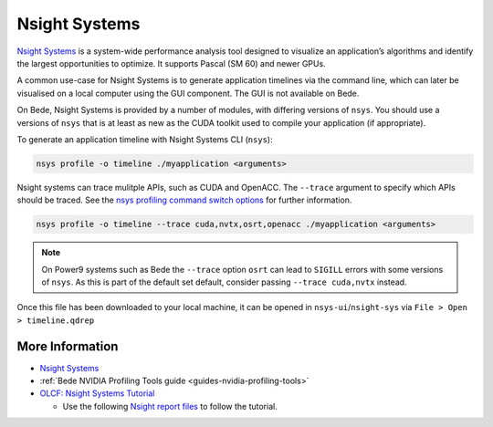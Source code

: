 .. _software-tools-nsight-systems:

Nsight Systems
==============

`Nsight Systems <https://developer.nvidia.com/nsight-systems>`__ is a system-wide performance analysis tool designed to visualize an application’s algorithms and identify the largest opportunities to optimize.
It supports Pascal (SM 60) and newer GPUs.

A common use-case for Nsight Systems is to generate application timelines via the command line, which can later be visualised on a local computer using the GUI component.
The GUI is not available on Bede.

On Bede, Nsight Systems is provided by a number of modules, with differing versions of ``nsys``. 
You should use a versions of ``nsys`` that is at least as new as the CUDA toolkit used to compile your application (if appropriate).

.. tabs:: 

   .. code-tab:: bash ppc64le

      module load nsight-systems/2023.1.1
      module load nsight-systems/2022.1.1
      module load nsight-systems/2020.3.1

      module load cuda/12.4.1 # provides nsys 2023.4.4
      module load cuda/12.0.1 # provides nsys 2022.4.2
      module load cuda/11.5.1 # provides nsys 2021.3.3
      module load cuda/11.4.1 # provides nsys 2021.2.4
      module load cuda/11.3.1 # provides nsys 2021.1.3
      module load cuda/11.2.2 # provides nsys 2020.4.3

      module load nvhpc/23.1  # provides nsys 2022.5.1
      module load nvhpc/22.1  # provides nsys 2021.5.1
      module load nvhpc/21.5  # provides nsys 2021.2.1

   .. code-tab:: bash aarch64

      module load nsight-systems/2023.4.1

      module load cuda/12.3.2 # provides nsys 2023.3.3
      module load cuda/12.2.2 # provides nsys 2023.2.3
      module load cuda/12.1.1 # provides nsys 2023.1.2
      module load cuda/11.8.0 # provides nsys 2022.4.2
      module load cuda/11.7.1 # provides nsys 2022.1.3
      module load cuda/11.7.0 # provides nsys 2022.1.3

      module load nvhpc/24.1  # provides nsys 2023.4.1

To generate an application timeline with Nsight Systems CLI (``nsys``):

.. code-block:: bash

   nsys profile -o timeline ./myapplication <arguments>

Nsight systems can trace mulitple APIs, such as CUDA and OpenACC. 
The ``--trace`` argument to specify which APIs should be traced.
See the `nsys profiling command switch options <https://docs.nvidia.com/nsight-systems/profiling/index.html#cli-profile-command-switch-options>`__ for further information.

.. code-block:: bash

   nsys profile -o timeline --trace cuda,nvtx,osrt,openacc ./myapplication <arguments>

.. note::
   On Power9 systems such as Bede the ``--trace`` option ``osrt`` can lead to ``SIGILL`` errors with some versions of ``nsys``. As this is part of the default set default, consider passing ``--trace cuda,nvtx`` instead.

Once this file has been downloaded to your local machine, it can be opened in ``nsys-ui``/``nsight-sys`` via ``File > Open > timeline.qdrep``


More Information
^^^^^^^^^^^^^^^^

* `Nsight Systems <https://docs.nvidia.com/nsight-systems/>`_
* :ref:`Bede NVIDIA Profiling Tools guide <guides-nvidia-profiling-tools>`
* `OLCF: Nsight Systems Tutorial <https://vimeo.com/398838139>`_
  
  * Use the following `Nsight report files <https://drive.google.com/open?id=133a90SIupysHfbO3mlyfXfaEivCyV1EP>`_ to follow the tutorial.